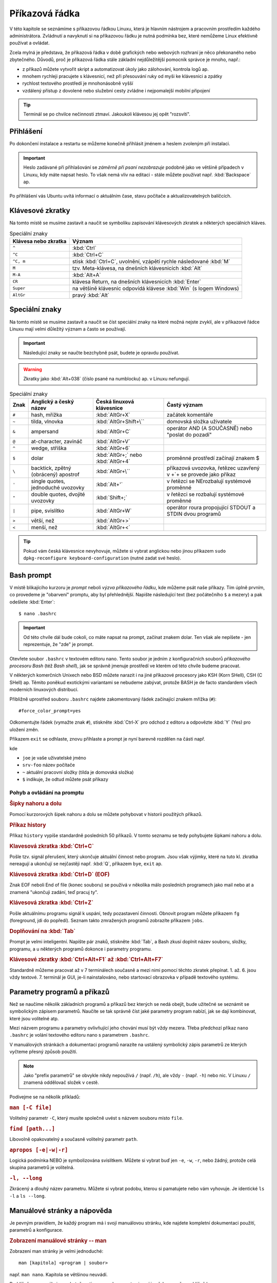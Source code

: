 Příkazová řádka
***************

V této kapitole se seznámíme s příkazovou řádkou Linuxu, která je hlavním nástrojem a pracovním
prostředím každého administrátora. Zvládnutí a navyknutí si na příkazovou řádku je nutná podmínka
bez, které nemůžeme Linux efektivně používat a ovládat.

Zcela mylná je představa, že příkazová řádka v době grafických nebo webových rozhraní je něco
překonaného nebo zbytečného. Důvodů, proč je příkazová řádka stále základní nejdůležitější pomocník
správce je mnoho, např.:

* z příkazů můžete vytvořit skript a automatizovat úkoly jako zálohování, kontrola logů ap.
* mnohem rychleji pracujete s klávesnicí, než při přesouvání ruky od myši ke klávesnici a zpátky
* rychlost textového prostředí je mnohonásobně vyšší
* vzdálený přístup z dovolené nebo služební cesty zvládne i nejpomalejší mobilní připojení

.. tip:: Terminál se po chvilce nečinnosti ztmaví. Jakoukoli klávesou jej opět "rozsvítí".

Přihlášení
==========

Po dokončení instalace a restartu se můžeme konečně přihlásit jménem a heslem zvoleným při
instalaci.

.. important::

   Heslo zadávané při přihlašování se *záměrně při psaní nezobrazuje* podobně jako ve většině
   případech v Linuxu, kdy máte napsat heslo. To však nemá vliv na editaci - stále můžete
   používat např. :kbd:`Backspace` ap.

Po přihlášení vás Ubuntu uvítá informací o aktuálním čase, stavu počítače a aktualizovatelných
balíčcích.

.. image:: img/after-login.png
   :alt: Přihlášení a uvítací obrazovka

Klávesové zkratky
=================

Na tomto místě se musíme zastavit a naučit se symboliku zapisování klávesových zkratek a některých
speciálních kláves.

.. table:: Speciální znaky

   +----------------------+--------------------------------------------------------------------+
   | Klávesa nebo zkratka | Význam                                                             |
   +======================+====================================================================+
   | ``^``                | :kbd:`Ctrl`                                                        |
   +----------------------+--------------------------------------------------------------------+
   | ``^C``               | :kbd:`Ctrl+C`                                                      |
   +----------------------+--------------------------------------------------------------------+
   | ``^C, m``            | stisk :kbd:`Ctrl+C`, uvolnění, vzápětí rychle následované :kbd:`M` |
   +----------------------+--------------------------------------------------------------------+
   | ``M``                | tzv. Meta-klávesa, na dnešních klávesnicích :kbd:`Alt`             |
   +----------------------+--------------------------------------------------------------------+
   | ``M-A``              | :kbd:`Alt+A`                                                       |
   +----------------------+--------------------------------------------------------------------+
   | ``CR``               | klávesa Return, na dnešních klávesnicích :kbd:`Enter`              |
   +----------------------+--------------------------------------------------------------------+
   | ``Super``            | na většině klávesnic odpovídá klávese :kbd:`Win` (s logem Windows) |
   +----------------------+--------------------------------------------------------------------+
   | ``AltGr``            | pravý :kbd:`Alt`                                                   |
   +----------------------+--------------------------------------------------------------------+

Speciální znaky
===============

Na tomto místě se musíme zastavit a naučit se číst speciální znaky na které možná nejste zvyklí, ale
v příkazové řádce Linuxu mají velmi důležitý význam a často se používají.

.. important:: Následující znaky se naučte bezchybně psát, budete je opravdu používat.

.. warning:: Zkratky jako :kbd:`Alt+038` (číslo psané na numblocku) ap. v Linuxu nefungují.

.. table:: Speciální znaky

   +-----------------+--------------------------------------+------------------------------------+-------------------------------------------------------------------+
   | Znak            | Anglický a český název               | Česká linuxová klávesnice          | Častý význam                                                      |
   +=================+======================================+====================================+===================================================================+
   | ``#``           | hash, mřížka                         | :kbd:`AltGr+X`                     | začátek komentáře                                                 |
   +-----------------+--------------------------------------+------------------------------------+-------------------------------------------------------------------+
   | ``~``           | tilda, vlnovka                       | :kbd:`AltGr+Shift+\``              | domovská složka uživatele                                         |
   +-----------------+--------------------------------------+------------------------------------+-------------------------------------------------------------------+
   | ``&``           | ampersand                            | :kbd:`AltGr+C`                     | operátor AND (A SOUČASNĚ) nebo "poslat do pozadí"                 |
   +-----------------+--------------------------------------+------------------------------------+-------------------------------------------------------------------+
   | ``@``           | at-character, zavináč                | :kbd:`AltGr+V`                     |                                                                   |
   +-----------------+--------------------------------------+------------------------------------+-------------------------------------------------------------------+
   | ``^``           | wedge, stříška                       | :kbd:`AltGr+6`                     |                                                                   |
   +-----------------+--------------------------------------+------------------------------------+-------------------------------------------------------------------+
   | ``$``           | dolar                                | :kbd:`AltGr+;` nebo :kbd:`AltGr+4` | proměnné prostředí začínají znakem $                              |
   +-----------------+--------------------------------------+------------------------------------+-------------------------------------------------------------------+
   | ``\``           | backtick, zpětný (obrácený) apostrof | :kbd:`AltGr+\``                    | příkazová uvozovka, řetězec uzavřený v +`+ se provede jako příkaz |
   +-----------------+--------------------------------------+------------------------------------+-------------------------------------------------------------------+
   | ``'``           | single quotes, jednoduché uvozovky   | :kbd:`Alt+'`                       | v řetězci se NErozbalují systémové proměnné                       |
   +-----------------+--------------------------------------+------------------------------------+-------------------------------------------------------------------+
   | ``"``           | double quotes, dvojité uvozovky      | :kbd:`Shift+;`                     | v řetězci se rozbalují systémové proměnné                         |
   +-----------------+--------------------------------------+------------------------------------+-------------------------------------------------------------------+
   | ``|``           | pipe, svislítko                      | :kbd:`AltGr+W`                     | operátor roura propojující STDOUT a STDIN dvou programů           |
   +-----------------+--------------------------------------+------------------------------------+-------------------------------------------------------------------+
   | ``>``           | větší, než                           | :kbd:`AltGr+>`                     |                                                                   |
   +-----------------+--------------------------------------+------------------------------------+-------------------------------------------------------------------+
   | ``<``           | menší, než                           | :kbd:`AltGr+<`                     |                                                                   |
   +-----------------+--------------------------------------+------------------------------------+-------------------------------------------------------------------+

.. image:: img/cs-klavesnice.gif
   :alt: Česká klávesnice (modře znaky při stisklém AltGr). Obrázek jsme si půjčili z      
         http://dusan.pc-slany.cz/klavesnice/ceska_klavesnice.htm

.. tip:: Pokud vám česká klávesnice nevyhovuje, můžete si vybrat anglickou nebo jinou příkazem
         ``sudo dpkg-reconfigure keyboard-configuration`` (nutné zadat své heslo).

Bash prompt
===========

V místě blikajícího kurzoru je *prompt* neboli *výzva příkazového řádku*, kde můžeme psát naše
příkazy. Tím úplně prvním, co provedeme je "obarvení" promptu, aby byl přehlednější. Napište
následující text (bez počátečního ``$`` a mezery) a pak odešlete :kbd:`Enter`::

    $ nano .bashrc

.. important:: Od této chvíle dál bude cokoli, co máte napsat na prompt, začínat znakem dolar. Ten
   však ale nepíšete - jen reprezentuje, že "zde" je prompt.

Otevřete soubor ``.bashrc`` v textovém editoru nano. Tento soubor je jedním z konfiguračních souborů
*příkazového procesoru Bash* (též *Bash shell*), jak se správně jmenuje prostředí ve kterém od této
chvíle budeme pracovat.

V některých komerčních Unixech nebo BSD můžete narazit i na jiné příkazové procesory jako KSH (Korn
SHell), CSH (C SHell) ap. Těmito poněkud exotickými variantami se nebudeme zabývat, protože BASH je
de facto standardem všech moderních linuxových distribucí.

Přibližně uprostřed souboru ``.bashrc`` najdete zakomentovaný řádek začínající znakem mřížka
(``#``)::

    #force_color_prompt=yes

Odkomentujte řádek (vymažte znak ``#``), stiskněte :kbd:`Ctrl-X` pro odchod z editoru a odpovězte
:kbd:`Y` (Yes) pro uložení změn.

Příkazem ``exit`` se odhlaste, znovu přihlaste a prompt je nyní barevně rozdělen na části např.

.. image:: img/barevny-prompt.png
   :alt: "Barevný prompt"

kde

* ``joe`` je vaše uživatelské jméno
* ``srv-foo`` název počítače
* ``~`` aktuální pracovní složky (tilda je domovská složka)
* ``$`` indikuje, že odtud můžete psát příkazy

Pohyb a ovládání na promptu
---------------------------

.. rubric:: Šipky nahoru a dolu

Pomocí kurzorových šipek nahoru a dolu se můžete pohybovat v historii použitých příkazů.

.. rubric:: Příkaz history

Příkaz ``history`` vypíše standardně posledních 50 příkazů. V tomto seznamu se tedy pohybujete
šipkami nahoru a dolu.

.. rubric:: Klavesová zkratka :kbd:`Ctrl+C`

Pošle tzv. signál přerušení, který ukončuje aktuální činnost nebo program. Jsou však výjimky, které
na tuto kl. zkratka nereagují a ukončují se nejčastěji např. :kbd:`Q`, příkazem ``bye``,
``exit`` ap.

.. rubric:: Klávesová zkratka :kbd:`Ctrl+D` (EOF)

Znak EOF neboli End of file (konec souboru) se používá v několika málo posledních programech jako
mail nebo at a znamená "ukončuji zadání, teď pracuj ty".

.. rubric:: Klávesová zkratka :kbd:`Ctrl+Z`

Pošle aktuálnímu programu signál k uspání, tedy pozastavení činnosti. Obnovit program můžete
příkazem ``fg`` (foreground, jdi do popředí). Seznam takto zmražených programů zobrazíte příkazem
``jobs``.

.. rubric:: Doplňování na :kbd:`Tab`

Prompt je velmi inteligentní. Napište pár znaků, stiskněte :kbd:`Tab`, a Bash zkusí doplnit název
souboru, složky, programu, a u některých programů dokonce i parametry programu.

.. rubric:: Klávesové zkratky :kbd:`Ctrl+Alt+F1` až :kbd:`Ctrl+Alt+F7`

Standardně můžeme pracovat až v 7 terminálech současně a mezi nimi pomocí těchto zkratek přepínat.
1. až. 6. jsou vždy textové. 7. terminál je GUI, je-li nainstalováno, nebo startovací obrazovka v
případě textového systému.

Parametry programů a příkazů
============================

Než se naučíme několik základních programů a příkazů bez kterých se nedá obejít, bude užitečné se
seznámit se symbolickým zápisem parametrů. Naučíte se tak správně číst jaké parametry program
nabízí, jak se dají kombinovat, které jsou volitelné atp.

Mezi názvem programu a parametry ovlivňující jeho chování musí být vždy mezera. Třeba předchozí
příkaz ``nano .bashrc`` je volání textového editoru nano s parametrem ``.bashrc``.

V manuálových stránkách a dokumentaci programů narazíte na ustálený symbolický zápis parametrů ze
kterých vyčteme přesný způsob použití.

.. note:: Jako "prefix parametrů" se obvykle nikdy nepoužívá ``/`` (např. ``/h``), ale vždy ``-``
   (např. ``-h``) nebo nic. V Linuxu ``/`` znamená oddělovač složek v cestě.

Podívejme se na několik příkladů:

.. rubric:: ``man [-C file]``
	
Volitelný parametr ``-C``, který musíte společně uvést s názvem souboru místo ``file``.

.. rubric:: ``find [path...]``

Libovolně opakovatelný a současně volitelný parametr ``path``.

.. rubric:: ``apropos [-e|-w|-r]``

Logická podmínka NEBO je symbolizována svislítkem. Můžete si vybrat buď jen ``-e``, ``-w``, ``-r``,
nebo žádný, protože celá skupina parametrů je volitelná.

.. rubric:: ``-l, --long``

Zkrácený a dlouhý název parametru. Můžete si vybrat podobu, kterou si pamatujete nebo vám vyhovuje.
Je identické ``ls -l`` a ``ls --long``.

.. _man-help:

Manuálové stránky a nápověda
============================

Je pevným pravidlem, že každý program má i svojí manuálovou stránku, kde najdete kompletní
dokumentaci použití, parametrů a konfigurace.

.. rubric:: Zobrazení manuálové stránky -- man

Zobrazení man stránky je velmi jednoduché::

    man [kapitola] <program | soubor>
	
např. ``man nano``. Kapitola se většinou neuvádí.

.. todo:: odkaz na less

Prohlížečem manuálu je ve skutečnosti program less, proto si nyní jen řekneme, že prohlížeč less

* ukončíte stiskem :kbd:`Q`
* vyhledáváte na stránce stiskem :kbd:`/`, a zapsáním výrazu do stavové řádky a :kbd:`Enter`.
* mezi výsledky hledání s posouváte :kbd:`n` pro vpřed a :kbd:`N` pro zpět.

.. tip:: Manuálové stránky mají dokonce i konfigurační soubory. Zajímá vás jakou syntaxi má např.
   soubor ``/etc/fstab``? Napište ``man fstab``.

.. rubric:: Vyhledávání v manuálových stránkách -- apropos

Nemůžete si vzpomenou, jak se některý program jmenuje? Program apropos umí vyhledat zadaný výraz
(resp. regulární výraz) v názvech a popisu man stránek. Např.::

	apropos passwd

najde všechny výskyty slova "find" v man stránkách a samozřejmě najde i nápovědu pro program
jmenující se find::

	chgpasswd (8)        - update group passwords in batch mode
	chpasswd (8)         - update passwords in batch mode
	Crypt::PasswdMD5 (3pm) - Provides interoperable MD5-based crypt() functions
	fgetpwent_r (3)      - get passwd file entry reentrantly
	getpwent_r (3)       - get passwd file entry reentrantly
	gpasswd (1)          - administer /etc/group and /etc/gshadow
	grub-mkpasswd-pbkdf2 (1) - generate hashed password for GRUB
	lppasswd (1)         - add, change, or delete digest passwords.
	mkpasswd (1)         - Overfeatured front end to crypt(3)
	pam_localuser (8)    - require users to be listed in /etc/passwd
	passwd (1)           - change user password <1>
	passwd (1ssl)        - compute password hashes
	passwd (5)           - the password file <1>
	passwd2des (3)       - RFS password encryption
	smbpasswd (5)        - The Samba encrypted password file
	smbpasswd (8)        - change a user's SMB password
	SSL_CTX_set_default_passwd_cb (3ssl) - set passwd callback for encrypted PEM ...
	SSL_CTX_set_default_passwd_cb_userdata (3ssl) - set passwd callback for encry...
	update-passwd (8)    - safely update /etc/passwd, /etc/shadow and /etc/group

Všimněte si čísla v závorce za názvem stránky - např. ``passwd (1)`` a ``passwd (5)``. Manuálové
stránky jsou členěny na kapitoly a proto někdy může být stejná stránka v různých kapitolách. Seznam
kapitol najdete na ``man man``.

Chcete-li tedy např. zjistit informace o příkazu passwd z kapitoly 1, použijete ``man passwd`` nebo
``man 1 passwd``. Naopak o stejně pojmenovaném konfiguračním souboru se dozvíte z ``man 5 passwd``.

.. rubric:: Nápověda pro příkazy -- help

Někté programy jsou ve skutečnosti *zabudované příkazy (builtin commands)* Bashe. Patří mezi ně ty
nejzákladější, jako ``cd``, ``exit``, ``fg``, ``jobs``, ``echo``, ``set`` ap. Pro ně neexistuje
manuálová stránka, ale trochu jednodušší systém nápovědy ``help``::

	help <zabudovaný-příkaz>
	
např. ``help cd`` apod.

.. tip:: Není potřeba vědět, co je program a co příkaz. Zapamatujte si zkrátka, že pokud
   ``man <něco>`` neexistuje, zkuste ``help <něco>``.

.. tip:: Pro zvědavé existuje zabudovaný příkaz ``type``, který poví, zda je parametr program,
   příkaz nebo alias. Zkuste si např. ``type echo`` nebo ``type nano``.

.. todo:: odkaz na aliasy

Příhlášení, odhlášení
=====================

.. rubric:: exit

Příkaz exit už znáte. Ukončí vaše běžící programy a odhlásí vás.

.. rubric:: logout

Logout je podobný, ale neumožní vás odhlásit, běží-li na pozadí nějaké programy.

.. todo:: Ctrl-D taky odhlásí

Vypnutí a restart PC
====================

.. rubric:: sudo shutdown -h now

Příkaz shutdown vypíná nebo restartuje PC. Protože tato operace by ovlivnila jiné přihlášené
uživatele a může ji provést jen administrátor, musíme celý program předat jako parametr programu
sudo.

.. todo:: odkaz na sudo výše

.. rubric:: sudo reboot

Provede restart.

.. todo:: taky halt, ale není ve <<vypnutiPC>>??

.. note:: Detailní informace o tomto tématu najdete v :ref:`vypnutiPC`.

Zobrazení a editace souborů
===========================

Editory nano a vim
------------------

.. rubric:: nano

Pravděpodobně nejjednodušším editorem pro textové prostředí je nano. Jeho název je narážkou na
předchůdce program pico. Najdete ho v každé instalaci Ubuntu nastavený jako výchozí editor.

.. image:: img/nano.png
   :alt: Editor nano

Ovládání:

* uložení – :kbd:`Ctrl+O`
* hledání – :kbd:`Ctrl+W`, zadejte výraz, opakujte :kbd:`Ctrl+W` pro další výskyty
* ukončení – :kbd:`Ctrl+X`, budete vyzváni k uložení, odpovězte :kbd:`y` pro ano, :kbd:`n` pro ne
* jednorázové zobrazení čísla řádku/sloupce – :kbd:`Alt+C`

Důležité parametry:

* ``-c`` – zobrazit číslo řádku a sloupce v zápatí obrazovky, zobrazit číslo řádku na začátku nano
  neumí
* ``-$`` – zalamovat dlouhé řádky (wrap). Protože $ znamená proměnnou shellu, **musíme parametr 
  uvést vždy jako poslední!**

.. rubric:: vim a emacs

Mezi další tradiční editory v Linuxu a Unixu patří vim (vi iMproved) a emacs, ale jejich ovládání
rozhodně není ani snadné, ani intuitivní.

Zájemce o Emacs odkazujeme internet.

Vim někdy bývá výchozím editorem, proto si řekneme alespoň, jak se vim ukončí. Pustíte-li vim
např. ``vim .bashrc``, ukončíte ho :kbd:`:`, :kbd:`x`, a :kbd:`Enter`.

Prohlížeč cat a less
--------------------

.. rubric:: cat

Cat je jedním z nejprostších programů vůbec. Umí jen vypsat obsah souboru a skončit::

	cat <soubor>
	
např. ``cat /etc/hostname`` vypíše název počítače v tomto souboru.

Užitečnou volbou může být ``-n, --number`` zobrazující u vypisovaných řádků jejich číslo::

	$ cat -n /etc/hostname
	1	srv-foo

.. rubric:: less

Prohlížeč neboli pager less (méně) je opět slovní hříčkou na starší program more (více). Kdykoli
použijete :ref:`man stránky <man-help>` čtete si je v programu less. Vyplatí se proto, naučit se, 
less, výborně ovládat.

Příklad použití::

	less [parametry] <cesta/k/souboru>
	
Ovládání:

* zalamovat dlouhé řádky – :kbd:`-`, :kbd:`Shift+S`, :kbd:`Enter`
* vyhledávání a skok na první výskyt – :kbd:`/`, hledaný výraz, :kbd:`Enter`
* další výskyt hledaného textu – :kbd:`n`
* předchozí výskyt hledaného textu – :kbd:`N`
* skok na konec souboru – :kbd:`Shift+G`

Důležité parametry:

* ``-N, --LINE-NUMBERS`` – zobrazení čísla řádku
* ``–S, --chop-long-lines`` – nezalamovat dlouhé řádky (protože defaultně zalamuje)

.. _head-tail:

Začátky a konce -- head a tail
------------------------------

Program head zobrazí standardně prvních 10 řádků souboru, tail posledních 10. 

Porovnejte výstupy::

	$ head .bashrc
	$ tail .bashrc

Tail má velmi užitečný parametr, který se vyplatí si zapamatovat a to ``-f``, kdy tail neskončí a
zobrazuje "ocásek" souboru, tak jak v něm postupně přibývají řádky. Tento parametr je velmi často
používaný např. pro "živé" sledování nových záznamů v log souboru ap.

.. _tail-f-priklad:

Vyzkoušejte si zajímavý příklad na ``tail -f``:

#. Na prvním terminálu spusťte ``strings /dev/urandom > ~/random.txt``
#. Chvilku nechte běžet
#. Přepněte se např. na druhý terminál (:kbd:`Ctrl+Alt+F2`) a napište ``tail -f ~/random.txt``
#. Střídejte po chvilkách první a druhý terminál.

Zatím jsme nevysvětlili znaky jako ``>``, ``~`` nebo co je ``/dev/random``, ale z příkladu sami
jistě odtušíte, že první příkaz zapisuje náhodné znaky do souboru ``random.txt``.

Vyčištění obrazovky - reset a clear
===================================

.. rubric:: clear

Clear je obdoba ``cls`` z MS-DOSu a smaže obsah obrazovky.

.. rubric:: reset

"Drsnější" clear, který kompletně resetuje obrazovku. Vhodné, když se vám terminál tzv.
"zbláznil" a místo znaků zobrazuje "kliky-háky".

.. image:: img/zblazneny-terminal.png
   :alt: Na "zblázněný" terminál pomůže reset.

Pohyb na disku -- cd, pwd, ls
=============================

.. rubric:: cd

Příkaz cd (*change directory*) asi nebude nutné příliš představovat. Jeho funkcí je změnit
aktuální *pracovní složku (working directory)*.

Pro skok do nadřazeného adresáře slouží ``cd`` *mezera* a dvě tečky::

	$ cd ..

.. warning:: Začátečníci často zkouší ``cd..`` (bez mezery před ``..``). To skončí chybou
   ``neexistující program cd..``.

Nezáleží na tom, jestli je cesta :ref:`relativní nebo absolutní <relativni-absolutni-cesta>`::

	$ cd /home/joe
	$ cd ../../var/local
	$ cd /etc/init.d/

.. tip:: ``cd -`` skočí do předcházejícího adresáře.

.. rubric:: pwd

Pokud není prompt nakonfigurován zobrazovat aktuální složku jako v Ubuntu, můžete použít příkaz
pwd neboli *print working directory*.::

    $ pwd
	/home/joe/

.. image:: img/barevny-prompt.png
   :alt: Prompt ukazující za ``:`` aktuální složku

.. rubric:: ls

Program ls (*list*) vypisuje soubory a podadresáře aktuální nebo zadané složky. Stejný příkaz v
MS-DOSu byl ``dir``, možnosti ls jsou však mnohem větší.

Bez parametrů vypíše ls abecedně seřazený obsah ve sloupcích.

Vyzkoušejte a zapamatujte si následující tři klíčové parametry ls:

* ``-l, --long`` -- dlouhý výpis neboli do tabulky se sloupci oprávnění, vlastník, skupina,
   velikost a samozřejmě název
* ``-a, --all`` -- zobrazení i :ref:`skrytých souborů (tečkových souborů, dot-files) <skryte-soubory>`
* ``-h, --human-readable`` -- velikost souboru v násobcích bajtů (např. 1K, 234M, 2G ap.)

Na ls je vhodné se naučit se kombinovat parametry. Např. parametr ``-h`` má smysl jen s ``-l``, kdy
je zobrazována velikost::

	$ ls -lh

Na pořadí parametrů většinou nezáleží (musíte ale posoudit význam parametrů vždy případ od případu).
Pokud chcete zobrazit dlouhý výpis, skryté soubory a "lidské velikosti" budou následující příkazy
stejné::

	$ ls -lha
	$ ls -lah
	$ ls -hal
	$ ls -hla
	$ ls -alh
	$ ls -ahl
	
.. todo:: také ls -l -h -a ap.

.. image:: img/ls-l.png
   :alt: Význam sloupců ls -l

.. topic:: Binární předpony

   Jednotky, které ls používá při volbě ``-h`` nejsou kB, MB, GB ap.! Prefixy k, M, G jsou násobky
   tisíců, kdežto v IT se tradičně používají násobky 1024. Správné označování násobků 1024 je kiB,
   MiB, GiB ap., které se čtou [kilobí], [megabí], [gigabí] ap. Těmto předponám se říká
   `binární předpony <https://cs.wikipedia.org/wiki/Bin%C3%A1rn%C3%AD_p%C5%99edpona>`_. Pokud
   výslovně potřebujete násobky 1000 (SI násobky), použijte parametr ``--si``.

Vyhledávání - grep
==================

Posledním elementárním programem pro běžnou práci je grep, který umí vyhledávat v obsahu buď
standardního vstupu (STDIN) nebo v obsahu souborů.

.. note:: Vysvětlit grep bez znalostí přesměrování a rour popisovaných v sekci o
   :ref:`přesměrování <presmerovani>` je velmi obtížné. Proto si text zde přečtete, ale
   vraťte se k němu po prostudování mechanismu přesměrování.

.. rubric:: Hledání v STDIN

Použití bude pro nás až do následující kapitoly trochu záhadné::

	<příkaz> | grep <hledaný-výraz>
	
znamená, že se výstup STDOUT příkazu pošle (znak roura ``|``) do vstupu STDIN programu grep, který
vypíše jen řádky vyhovující hledanému výrazu. Např.::

	cat /etc/passwd | grep root
	
vypíše řádky v ``/etc/passwd`` souboru obsahující slovo ``root``.

.. rubric:: Hledání v obsahu souborů -- ``grep -r``

Druhé použití grep je pro hledání v obsahu souborů::

	$ grep -r <výraz>

.. _grep-i:

.. rubric:: Hledání bez ohledu na velikost písmen -- parametr ``grep -i``

Obě předchozí funkce jsou skvělé, ale často nám nezáleží na velikosti písmen hledaného výrazu
(hledanýVýraz, HledanýVýraz, HLEDANÝVÝRAZ, nebo další kombinace). Parametr ``-i, --ignore-case``
vypíná citlovost na velikost písmen::

	$ <příkaz> | grep -i <výraz>
	$ grep -ri <výraz>

.. _presmerovani:

Přesměrování vstupu a výstupu
=============================

Každý program žije zcela izolovaně od ostatních programů ve svém vlastním paměťovém prostoru.
Jedinou možností spolupráce (výměny dat) mezi programy je používat zařízení jako je síťová karta,
soubory ap. Programy mají však k dispozici ještě tzv. standardní vstup a dva standardní výstupy.
Tyto komunikační vstupy/výstupy (V/V, nebo anglicky input/output (I/O)) jako uživatel snadno
přesměrujeme jinam nebo navzájem propojíme.

* **standardní vstup (stdin nebo STDIN)** -- na STDIN je standardně připojena klávesnice. STDIN
  můžeme přesměrovat např. na soubor a tak "simulovat" stisky z klávesnice.
* **standardní výstup (stdout nebo STDOUT)** -- první ze dvou výstupů je "běžný" výstup určený pro
  ne-chybové hlášky, informace ap. Standardně je STDOUT posílán na obrazovku.
* **standardní chybový výstup (stderr nebo STDERR)** -- druhý chybový výstup by měl být určen jen
  pro reportování chybových hlášek. Standardně je STDERR taktéž posílán na obrazovku.

Nejčastěji přesměrováváme standardní V/V mezi souborem a obrazovkou, ale vzhledem k faktu, že v
Linuxu je vše soubor, můžeme přesměrování provést na/z sériového portu, pevného disku ap.

.. todo:: Odkaz z "vše je soubor" na kap. 02 "soubory zařízeních" USRV2.

Operátory
---------

Pro ovlivnění standardních V/V slouží tzv. operátory přesměrování. Následující tabulka uvádí ty
nejpoužívanější.

.. table:: Nejdůležitější operátory přesměrování

   +------------------------+-----------------------+--------------------------------------------------------------------+
   | Operátor               | Směr                  | Funkce                                                             |
   +========================+=======================+====================================================================+
   | ``>`` nebo ``1>``      | STDOUT → soubor       | Přesměrování STDOUT a vytvoření/přepsání existujícího souboru      |
   +------------------------+-----------------------+--------------------------------------------------------------------+
   | ``>>``                 | STDOUT → soubor       | Přesměrování STDOUT a vytvoření/připojení na konec souboru         |
   +------------------------+-----------------------+--------------------------------------------------------------------+
   | ``<``                  | soubor → STDIN        | Přesměrování STDIN z klávesnice na soubor                          |
   +------------------------+-----------------------+--------------------------------------------------------------------+
   | ``2>``                 | STDERR → soubor       | Přesměrování STDERR do souboru                                     |
   +------------------------+-----------------------+--------------------------------------------------------------------+
   | ``2>&1`` nebo ``&>``   | STDERR → STDOUT       | Přesměrování STDERR na STDOUT                                      |
   +------------------------+-----------------------+--------------------------------------------------------------------+
   | ``1>&2``               | STDOUT → STDERR       | Přesměrování STDOUT na STDERR                                      |
   +------------------------+-----------------------+--------------------------------------------------------------------+
   | ``|``                  | STDOUT → STDIN        | Přesměrování STDOUT na STDIN následujícího programu                |
   +------------------------+-----------------------+--------------------------------------------------------------------+
   | ``2>&1 |``             | STDOUT+STDERR → STDIN | Spojí STDOUT a STDERR a přesměruje na STDIN následujícího programu |
   +------------------------+-----------------------+--------------------------------------------------------------------+

Příklady na přesměrování
------------------------

.. rubric:: Přesměrovat, přepsat

Přesměrování jsme již viděli ve :ref:`starším příkladu <tail-f-priklad>`, který nyní dovedeme
vysvětlit::

	$ strings /dev/urandom > random.txt

Program strings je vhodný hlavně pro vývojáře. Hledá v binárních souborech tisknutelné znaky.
Speciální soubor zařízení (device file) ``/dev/urandom`` obsahující nekonečně dlouhou sekvenci
náhodných čísel je takto filtrován jen na tisknutelné znaky. Výstup STDOUT, jinak směřující na
obrazovku, je přesměrován operátorem ``>`` do souboru ``random.txt``.

.. todo:: Odkaz na device file z USRV2.

.. rubric:: Připojit, nepřepsat

Změnou z ``>`` na ``>>`` dosáhneme, že je obsah k souboru připojen (append), nikoli přepsán::

	$ cat /dev/random >> random.txt

.. rubric:: Přesměrování STDERR

Přesměrovat pouze chybový výstup můžeme s ``2>``::

	$ grep -blah 2> stderr.txt
	$ cat stderr.txt
	Usage: grep [OPTION]... PATTERN [FILE]...
	Try 'grep --help' for more information.

.. rubric:: Spojení STDERR a STDOUT

Často chceme uchovat běžný výstup i ten chybový v jediném souboru. Tradiční a trochu
krkolomné vyjádření je s ``2>&1``. Nejprve přesměrujeme STDOUT programu do souboru a na závěr
STDERR programu napojíme na STDOUT, který byl již přesměrován do souboru::

	$ program > vystup.log 2>&1

Jiným a přehlednějším způsobem, jak spojit STDERR a STDOUT a přesměrovat do souboru je ``&>``::

	$ program &> vystup.log

.. rubric:: Roura

Roura neboli znak ``|`` (svislítko, pipe) kombinuje předchozí operátory přesměrování STDIN ``<`` a
STDOUT ``>``. Spojuje STDOUT na STDOUT následujícího programu napřímo bez nutnosti použití souboru
jako "mezičlánku".

Tento druh přesměrování jsme také již viděli použitý v ukázce na :ref:`grep -i <grep-i>`, kdy jsme
propojili STDOUT příkazu (běžně napojený na obrazovku) na STDIN grepu (běžně napojený na
klávesnici)::

	$ <příkaz> | grep -i <výraz>

Musíme držet na paměti, že roura spojuje STDOUT na STDIN následujícího programu. **Výstup na STDERR
prvního programu do roury nevstupuje**.

Program ls můžeme požádat o výpis více souborů/složek zadaných jako parametry - např. ``/home/`` a
``/var/``, ale u druhé složky uděláme překlep v názvu. Ls vypíše obsah první složky na STDOUT, ale
druhá neexistuje a chybu vypíše na STDERR. Např. cat napojený na rouru proto nikdy chybu neobdrží a
čísluje jen získaný STDOUT::

	$ ls /home/ /war/ | cat -n
	ls: cannot access /war: No such file or directory
     1	/home:
     2	jell
     3	lost+found

Aby jsme do roury poslali STDOUT i STDERR, musíme použít další operátor přesměrování spojující tyto
dva proudy::

	$ ls /home /war/ 2>&1 | cat -n
     1	ls: cannot access /war/: No such file or directory
     2	/home:
     3	jell
     4	lost+found

.. rubric:: Kombinace operátorů

Operátory (nejčastěji rouru) na sebe můžeme vzájemně napojovat. Např.::

	$ apropos find | grep -i path | cat -n
	1	glob (3)             - find pathnames matching a pattern, free memory from gl...
	2	globfree (3)         - find pathnames matching a pattern, free memory from gl...
	3	XtFindFile (3)       - search for a file using substitutions in the path list

Apropos vyhledá "find" v manuálových stránkách. Výstup je poslán grepu, který vyfiltruje jen řádky
se slovem "path". I jeho výstup je předán cat číslující řádky.

Proměnné prostředí
==================

Jak jsme již několikrát zmínili, Bash je ve skutečnosti docela propracovaný programovací jazyk. Pro
běžnou práci na příkazové řádce Bashe to skoro nepoznáme, kromě proměnných prostředí, která se 
podobají proměnným v běžných programovacích jazycích.

*Proměnná prostředí (environment variable)* umožňují na číselnou nebo textovou hodnotu odkazovat
jménem proměnné. Přítomnost nebo hodnota proměnné také může sloužit ke konfiguraci programu podobně,
jako parametry.

.. rubric:: Nastavení a zrušení

Proměnnou nastavíte jednoduše::

	$ jmeno=Joe
	$ vek=29

Proměnné začínají ``$`` a rozbalují se (expandují se) na hodnoty a můžete vytvářet kombinace jako::

	$ dohromady="$jmeno je $vek let stary"

Alternativní syntaxe ``${<proměnná>}`` je vhodná, když by měl Bash problém rozlišit, kde začíná nebo
končí název proměnné. Kdybychom chtěli vypsat "Joe je 29letý", nemůžeme napsat

::

	$ dohromady="$jmeno je $vekletý"
	
protože Bash bude hledat neexistující proměnnou ``$vekletý``. Správně tedy bude::

	$ dohromady="$jmeno je ${vek}letý"
	
Aby proměnnou prostředí viděl nejen interpret Bash sám, ale i programy interpretem spuštěné, musíme
proměnnou exportovat::

	# Dříve vytvořená proměnná
	$ export dohromady
	
	# Vytvoření a export v jednom kroku
	$ export mesto=Praha
	
Jestli proměnná nebude již potřeba, pak můžeme jen nastavit "prázdnou" hodnotu nebo ji úplně zrušit
(nebude již ve výpisu proměnných :ref:`env <env>`)::

	$ mesto=
	$ unset mesto

.. rubric:: Vypsání
	
Hodnotu můžeme vypsat příkazem ``echo``::

	$ echo $dohromady
	Joe je 29 let stary

.. _env:

Nebo vypsat všechny pomocí ``env`` (výstup bývá na několik obrazovek proto ještě less)::

	$ env | less

.. rubric:: Nejdůležitější proměnné prostředí

* ``HOME`` -- Absolutní cesta k domovské složce aktuálního uživatele. Např. ``/home/jekyll``.
* ``USER`` -- Uživatelské jméno aktuálního uživatele. Např. ``jekyll``.
* ``HOSTNAME`` -- Jméno počítače. Např. ``nb-jekyll``.
* ``PATH`` -- Vyhledávací cesta (viz dále).

.. rubric:: Vyhledávací cesta PATH

Proměnná ``PATH`` neboli *vyhledávací cesta* je seznam složek, kde bude Bash hledat programy.
Pokud program v žádné složce tohoto seznamu nenajde, uvidíte ``<program>: command not found``.

V čerstvé instalaci Ubuntu bude ``PATH`` obsahovat přibližně tyto dvojtečkou oddělené složky::

  $ echo $PATH
  /usr/local/sbin:/usr/local/bin:/usr/sbin:/usr/bin:/sbin:/bin:/usr/games:/usr/local/games

Všimněte si, že ``PATH`` neobsahuje aktuální složku (``.``), tj. i když je v aktuální složce
spouštěný program, musíte se na něj explicitně odkázat ``./<program>``::

  $ ls
  program-raz-dva   soubor.txt   ...
  $ program-raz-dva
  program-raz-dva: command not found
  $ ./program-raz-dva
  #program-raz-dva spuštěn

Výchozí cesta je nastavena startovacími skripty během bootu OS. Můžete ji ale kdykoli později
modifikovat. Přidání na konec ``PATH``:

	$ PATH=$PATH:/moje/cesta

nebo na začátek::

	$ PATH=/moje/cesta:$PATH
	
Nyní tedy víme, proč spustíme program nano odkudkoli na disku. Ve které složce ve vyhledávací
cestě se však nachází, zjistíme pomocí ``which`` (který)::

	$ which nano
	/usr/bin/nano

Tři druhy uvozovek
==================

Viděli jsme, jak dochází k expanzi proměnných prostředí na jejich hodnoty. To však platí jen při
neuvedení uvozovek nebo při dvojitých uvozovkách.

* ``"`` (dvojité uvozovky) --- Řetězec mezi dvojitými uvozovkami se prohledává na proměnné, které se
  rozbalí na hodnotu.
* ``'`` (jednoduché uvozovky) -- Řetězec mezi jednoduchými uvozovkami je interpretován tak, jak
  je - tzn. nedochází k expanzi proměnných a ignorují se speciální znaky jako ``\n``, ``\t`` ap.
* ``\``` (obrácený apostrof) -- Řetězec mezi obrácenými apostrofy se provede jako příkaz. Jeho
  výstup se stane výslednou hodnotou řetězce.

Neuvést uvozovky nebo uvést dvojité je stejné. Následující zápisy mají tedy stejný efekt::

	$ echo $PATH
	$ echo "$PATH"

Předchozí příklady napsané v jednoduchých uvozovkách tedy nevypíší hodnotu proměnné, ale
vytisknou se tak, jak jsou::

	$ echo '$PATH'
	$PATH
	
Obrácené apostrofy jsou velmi zajímavou funkcí Bashe. Např. pro vypsání dnešního data můžete
použít::

	$  echo Ahoj $USER! Dnes je `date`.
	Ahoj lisa! Dnes je St dub 30 13:51:40 CEST 2014.

Tilda ~
=======

Tildu bychom mohli zařadit mezi proměnnou prostředí. Chová se jako proměnná i když jí technicky 
není. Její hodnotou je absolutní cesta k domovskému adresáři. Proto jsou následující příkazy 
identické::

	$ cd $HOME
	$ cd ~
	
Stejně jako tato dvojice::

	$ cp /var/log/kern.log $HOME/tmp/
	$ cp /var/log/kern.log ~/tmp/

Obrácené lomítko \ (backslash)
==============================

Znak \ (obrácené lomítko) mívá tři odlišné významy, které se musíme naučit.

.. important:: Obrácené lomítko (\) nikdy neslouží jako oddělovač cesty, kterým je v Linuxu vždy
   běžné lomítko (/) (forward slash).

.. rubric:: Řídící nebo formátovací znaky

Kdykoli chcete vypsat třeba znak "tabelátor" nebo "nový řádek" použijte ``\t``, resp. ``\n``::

  $ echo -e "ahoj\tjak\nse\tmas"
  ahoj		jak
  se		  mas

Další méně používané řídící znaky najdete např. v manuálové stránce programu echo (``man echo``).

.. rubric:: Pokračování příkazu na další řádce

Velmi dlouhé příkazy na příkazové řádce nebo skriptu můžeme pro přehlednost rozdělit na více řádků
pomocí ``\``::

	$ echo \
		velmi dlouhý \
		příkaz \
		na více řádků
	velmi dlouhý příkaz na více řádků

.. rubric:: Neinterpretovat znak

Některé znaky, jako např. právě zpětné lomítko, mají speciální význam pro vyhledávání (žolíky) nebo
proměnné prostředí ($). Když ale opravdu chceme jen vypsat znaky jako \ nebo $ musíme je tzv.
*escapovat* (napsat *escape sekvenci*) přidáním \ před znak::

	$ echo Znaky se speciálním významem jsou např. \~, \\, \$
  Znaky se speciálním významem jsou např. ~, \, $

Žolíky (wildcards)
==================

Poslední základní dovedností jsou tzv. *žolíky (wildcards, též globbing patterns)* umožňující
postihnout skupinu souborů nebo složek vyhovující určitému pravidlu.

.. table:: Nejdůležitější žolíky v Bashi

   +----------------+----------------------------------------+-----------------------------------------------------------------------------------------------------------------------------------------------------------------------------------------------------+
   | Znaky          | Popis                                  | Příklad                                                                                                                                                                                             |
   +================+========================================+=====================================================================================================================================================================================================+
   | ``*``          | jakýkoli počet znaků (včetně žádného)  | Jinými slovy nula nebo znaků. Pro "f*d" bude vyhovovat "find", "fond", ale i jen "fd"                                                                                                               |
   +----------------+----------------------------------------+-----------------------------------------------------------------------------------------------------------------------------------------------------------------------------------------------------+
   | ``?``          | jakýkoli *jeden* znak                  | Pro "f?nd" bude vyhovovat "find", "fInd", "fond", ap.                                                                                                                                               |
   +----------------+----------------------------------------+-----------------------------------------------------------------------------------------------------------------------------------------------------------------------------------------------------+
   | ``[]``         | rozsah                                 | Pro "hd[a-e]" bude vyhovovat "hda", "hdb", "hdc", a "hde".                                                                                                                                          |
   +----------------+----------------------------------------+-----------------------------------------------------------------------------------------------------------------------------------------------------------------------------------------------------+
   | ``[!]``        | vyloučit z rozsahu                     | Podobné jako [], ale slouží k vyloučení znaků v hranatých závorkách z vyhledávání. Pro "mujsoubor[!9]" bude vyhovat "mujsoubor1", "mujsoubor2", "mujsoubor3" atd., ale nebude vyhovat "mujsoubor9". |
   +----------------+----------------------------------------+-----------------------------------------------------------------------------------------------------------------------------------------------------------------------------------------------------+
   | ``{}``         | výčet                                  | Pro "{mama,tata}" bude vyhovat "mama" nebo "tata".                                                                                                                                                  |
   +----------------+----------------------------------------+-----------------------------------------------------------------------------------------------------------------------------------------------------------------------------------------------------+
   | ``\``          | escape znak                            | Chceme-li hledat znak \, musíme ho "ochránit" zdvojením na \\.                                                                                                                                      |
   +----------------+----------------------------------------+-----------------------------------------------------------------------------------------------------------------------------------------------------------------------------------------------------+

.. Zdroj http://www.tldp.org/LDP/GNU-Linux-Tools-Summary/html/x11655.htm
   Ještě bohatší možnosti v Bashi na http://mylinuxbook.com/8-examples-of-wildcards-in-bash/


Např. vypsat všechny soubory a složky začínající textem "pa" ve složce ``/etc/``::

	$ ls /etc/pa*

Žolíky lze opakovat::

	$ ls /dev/sd[a-z][0-9]

Rovněž lze žolíky kombinovat. Třeba, pokud chcete smazat všechny jpg, png a pdf soubory::

	$ rm {*.jpg,*.png,*.doc}
